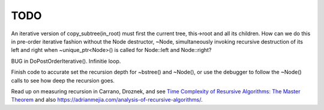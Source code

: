 TODO
----

An iterative version of copy_subtree(in_root) must first the current tree, this->root and all its children. How can we do this in pre-order iterative fashion without the Node destructor, ~Node, simultaneously
invoking recursive destruction of its left and right when ~unique_ptr<Node>() is called for Node::left and Node::right? 

BUG in DoPostOrderIterative(). Infinitie loop.

Finish code to accurate set the recursion depth for ~bstree() and ~Node(), or use the debugger to follow the ~Node() calls to see how deep the recursion goes.

Read up on measuring recursion in Carrano, Droznek, and see `Time Complexity of Resursive Algorithms: The Master Theorem <https://yourbasic.org/algorithms/time-complexity-recursive-functions/>`_
and also https://adrianmejia.com/analysis-of-recursive-algorithms/.
